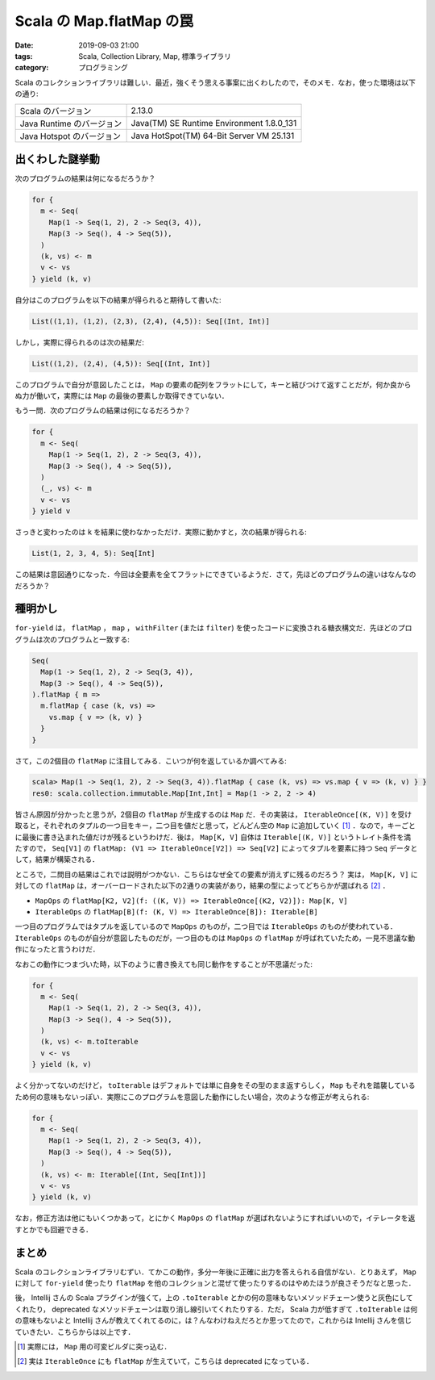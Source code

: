 Scala の Map.flatMap の罠
=========================

:date: 2019-09-03 21:00
:tags: Scala, Collection Library, Map, 標準ライブラリ
:category: プログラミング

Scala のコレクションライブラリは難しい．最近，強くそう思える事案に出くわしたので，そのメモ．なお，使った環境は以下の通り:

+---------------------------+-------------------------------------------+
| Scala のバージョン        | 2.13.0                                    |
+---------------------------+-------------------------------------------+
| Java Runtime のバージョン | Java(TM) SE Runtime Environment 1.8.0_131 |
+---------------------------+-------------------------------------------+
| Java Hotspot のバージョン | Java HotSpot(TM) 64-Bit Server VM 25.131  |
+---------------------------+-------------------------------------------+

出くわした謎挙動
----------------

次のプログラムの結果は何になるだろうか？

.. code-block:: scala

  for {
    m <- Seq(
      Map(1 -> Seq(1, 2), 2 -> Seq(3, 4)),
      Map(3 -> Seq(), 4 -> Seq(5)),
    )
    (k, vs) <- m
    v <- vs
  } yield (k, v)

自分はこのプログラムを以下の結果が得られると期待して書いた:

.. code-block:: scala

  List((1,1), (1,2), (2,3), (2,4), (4,5)): Seq[(Int, Int)]

しかし，実際に得られるのは次の結果だ:

.. code-block:: scala

  List((1,2), (2,4), (4,5)): Seq[(Int, Int)]

このプログラムで自分が意図したことは， ``Map`` の要素の配列をフラットにして，キーと結びつけて返すことだが，何か良からぬ力が働いて，実際には ``Map`` の最後の要素しか取得できていない．

もう一問．次のプログラムの結果は何になるだろうか？

.. code-block:: scala

  for {
    m <- Seq(
      Map(1 -> Seq(1, 2), 2 -> Seq(3, 4)),
      Map(3 -> Seq(), 4 -> Seq(5)),
    )
    (_, vs) <- m
    v <- vs
  } yield v

さっきと変わったのは ``k`` を結果に使わなかっただけ．実際に動かすと，次の結果が得られる:

.. code-block:: scala

  List(1, 2, 3, 4, 5): Seq[Int]

この結果は意図通りになった．今回は全要素を全てフラットにできているようだ．さて，先ほどのプログラムの違いはなんなのだろうか？

種明かし
--------

``for-yield`` は， ``flatMap`` ， ``map`` ， ``withFilter`` (または ``filter``) を使ったコードに変換される糖衣構文だ．先ほどのプログラムは次のプログラムと一致する:

.. code-block:: scala

  Seq(
    Map(1 -> Seq(1, 2), 2 -> Seq(3, 4)),
    Map(3 -> Seq(), 4 -> Seq(5)),
  ).flatMap { m =>
    m.flatMap { case (k, vs) =>
      vs.map { v => (k, v) }
    }
  }

さて，この2個目の ``flatMap`` に注目してみる．こいつが何を返しているか調べてみる:

.. code-block:: scala

  scala> Map(1 -> Seq(1, 2), 2 -> Seq(3, 4)).flatMap { case (k, vs) => vs.map { v => (k, v) } }
  res0: scala.collection.immutable.Map[Int,Int] = Map(1 -> 2, 2 -> 4)

皆さん原因が分かったと思うが，2個目の ``flatMap`` が生成するのは ``Map`` だ．その実装は， ``IterableOnce[(K, V)]`` を受け取ると，それぞれのタプルの一つ目をキー，二つ目を値だと思って，どんどん空の ``Map`` に追加していく [#map-builder-impl]_ ．なので，キーごとに最後に書き込まれた値だけが残るというわけだ．後は， ``Map[K, V]`` 自体は ``Iterable[(K, V)]`` というトレイト条件を満たすので， ``Seq[V1]`` の ``flatMap: (V1 => IterableOnce[V2]) => Seq[V2]`` によってタプルを要素に持つ ``Seq`` データとして，結果が構築される．

ところで，二問目の結果はこれでは説明がつかない．こちらはなぜ全ての要素が消えずに残るのだろう？ 実は， ``Map[K, V]`` に対しての ``flatMap`` は，オーバーロードされた以下の2通りの実装があり，結果の型によってどちらかが選ばれる [#iterableonce-flatmap]_ ．

* ``MapOps`` の ``flatMap[K2, V2](f: ((K, V)) => IterableOnce[(K2, V2)]): Map[K, V]``
* ``IterableOps`` の ``flatMap[B](f: (K, V) => IterableOnce[B]): Iterable[B]``

一つ目のプログラムではタプルを返しているので ``MapOps`` のものが，二つ目では ``IterableOps`` のものが使われている． ``IterableOps`` のものが自分が意図したものだが，一つ目のものは ``MapOps`` の ``flatMap`` が呼ばれていたため，一見不思議な動作になったと言うわけだ．

なおこの動作につまづいた時，以下のように書き換えても同じ動作をすることが不思議だった:

.. code-block:: scala

  for {
    m <- Seq(
      Map(1 -> Seq(1, 2), 2 -> Seq(3, 4)),
      Map(3 -> Seq(), 4 -> Seq(5)),
    )
    (k, vs) <- m.toIterable
    v <- vs
  } yield (k, v)

よく分かってないのだけど， ``toIterable`` はデフォルトでは単に自身をその型のまま返すらしく， ``Map`` もそれを踏襲しているため何の意味もないっぽい．実際にこのプログラムを意図した動作にしたい場合，次のような修正が考えられる:

.. code-block:: scala

  for {
    m <- Seq(
      Map(1 -> Seq(1, 2), 2 -> Seq(3, 4)),
      Map(3 -> Seq(), 4 -> Seq(5)),
    )
    (k, vs) <- m: Iterable[(Int, Seq[Int])]
    v <- vs
  } yield (k, v)

なお，修正方法は他にもいくつかあって，とにかく ``MapOps`` の ``flatMap`` が選ばれないようにすればいいので，イテレータを返すとかでも回避できる．

まとめ
------

Scala のコレクションライブラリむずい．てかこの動作，多分一年後に正確に出力を答えられる自信がない．とりあえず， ``Map`` に対して ``for-yield`` 使ったり ``flatMap`` を他のコレクションと混ぜて使ったりするのはやめたほうが良さそうだなと思った．

後， Intellij さんの Scala プラグインが強くて，上の ``.toIterable`` とかの何の意味もないメソッドチェーン使うと灰色にしてくれたり， deprecated なメソッドチェーンは取り消し線引いてくれたりする．ただ， Scala 力が低すぎて ``.toIterable`` は何の意味もないよと Intellij さんが教えてくれてるのに，は？んなわけねえだろとか思ってたので，これからは Intellij さんを信じていきたい．こちらからは以上です．

.. [#map-builder-impl] 実際には， ``Map`` 用の可変ビルダに突っ込む．
.. [#iterableonce-flatmap] 実は ``IterableOnce`` にも ``flatMap`` が生えていて，こちらは deprecated になっている．

